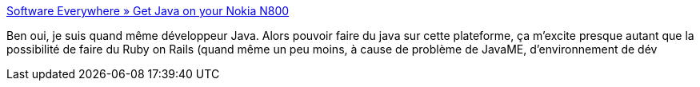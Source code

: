 :jbake-type: post
:jbake-status: published
:jbake-title: Software Everywhere » Get Java on your Nokia N800
:jbake-tags: java,n800,_mois_août,_année_2007
:jbake-date: 2007-08-07
:jbake-depth: ../
:jbake-uri: shaarli/1186495402000.adoc
:jbake-source: https://nicolas-delsaux.hd.free.fr/Shaarli?searchterm=http%3A%2F%2Fwww.pikesoft.com%2Fblog%2Findex.php%3Fitemid%3D178&searchtags=java+n800+_mois_ao%C3%BBt+_ann%C3%A9e_2007
:jbake-style: shaarli

http://www.pikesoft.com/blog/index.php?itemid=178[Software Everywhere » Get Java on your Nokia N800]

Ben oui, je suis quand même développeur Java. Alors pouvoir faire du java sur cette plateforme, ça m'excite presque autant que la possibilité de faire du Ruby on Rails (quand même un peu moins, à cause de problème de JavaME, d'environnement de dév
